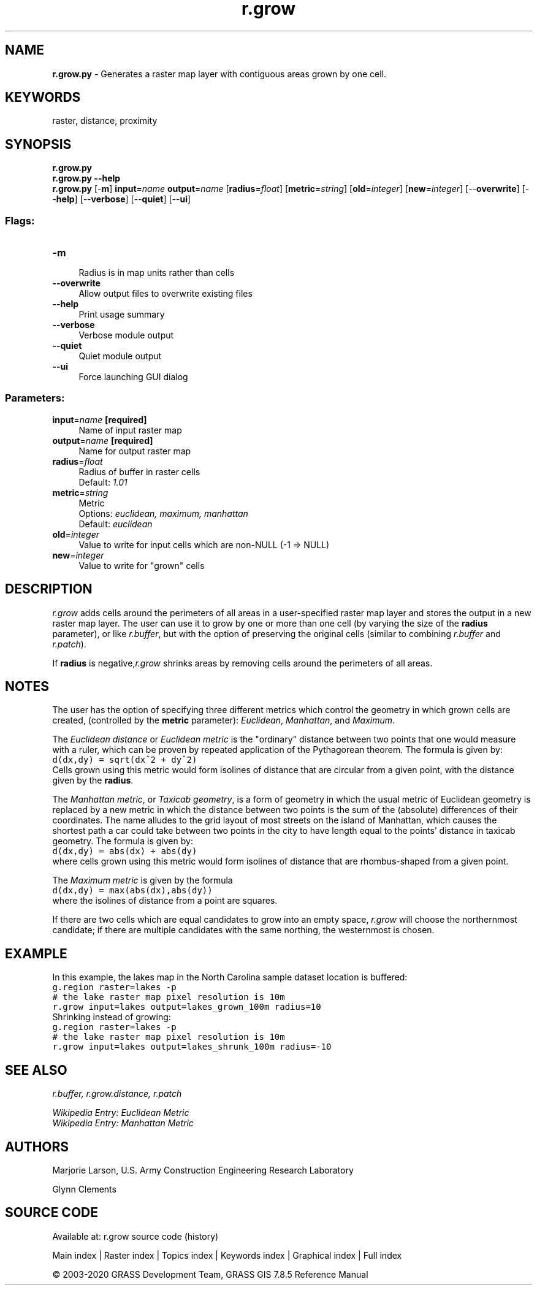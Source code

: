 .TH r.grow 1 "" "GRASS 7.8.5" "GRASS GIS User's Manual"
.SH NAME
\fI\fBr.grow.py\fR\fR  \- Generates a raster map layer with contiguous areas grown by one cell.
.SH KEYWORDS
raster, distance, proximity
.SH SYNOPSIS
\fBr.grow.py\fR
.br
\fBr.grow.py \-\-help\fR
.br
\fBr.grow.py\fR [\-\fBm\fR] \fBinput\fR=\fIname\fR \fBoutput\fR=\fIname\fR  [\fBradius\fR=\fIfloat\fR]   [\fBmetric\fR=\fIstring\fR]   [\fBold\fR=\fIinteger\fR]   [\fBnew\fR=\fIinteger\fR]   [\-\-\fBoverwrite\fR]  [\-\-\fBhelp\fR]  [\-\-\fBverbose\fR]  [\-\-\fBquiet\fR]  [\-\-\fBui\fR]
.SS Flags:
.IP "\fB\-m\fR" 4m
.br
Radius is in map units rather than cells
.IP "\fB\-\-overwrite\fR" 4m
.br
Allow output files to overwrite existing files
.IP "\fB\-\-help\fR" 4m
.br
Print usage summary
.IP "\fB\-\-verbose\fR" 4m
.br
Verbose module output
.IP "\fB\-\-quiet\fR" 4m
.br
Quiet module output
.IP "\fB\-\-ui\fR" 4m
.br
Force launching GUI dialog
.SS Parameters:
.IP "\fBinput\fR=\fIname\fR \fB[required]\fR" 4m
.br
Name of input raster map
.IP "\fBoutput\fR=\fIname\fR \fB[required]\fR" 4m
.br
Name for output raster map
.IP "\fBradius\fR=\fIfloat\fR" 4m
.br
Radius of buffer in raster cells
.br
Default: \fI1.01\fR
.IP "\fBmetric\fR=\fIstring\fR" 4m
.br
Metric
.br
Options: \fIeuclidean, maximum, manhattan\fR
.br
Default: \fIeuclidean\fR
.IP "\fBold\fR=\fIinteger\fR" 4m
.br
Value to write for input cells which are non\-NULL (\-1 => NULL)
.IP "\fBnew\fR=\fIinteger\fR" 4m
.br
Value to write for \(dqgrown\(dq cells
.SH DESCRIPTION
\fIr.grow\fR adds cells around the perimeters of all areas
in a user\-specified raster map layer and stores the output in
a new raster map layer. The user can use it to grow by one or
more than one cell (by varying the size of the \fBradius\fR
parameter), or like \fIr.buffer\fR, but with the
option of preserving the original cells (similar to combining
\fIr.buffer\fR and \fIr.patch\fR).
.PP
If \fBradius\fR is negative,\fIr.grow\fR shrinks areas by removing
cells around the perimeters of all areas.
.SH NOTES
The user has the option of specifying three different metrics which
control the geometry in which grown cells are created, (controlled by
the \fBmetric\fR parameter): \fIEuclidean\fR, \fIManhattan\fR, and
\fIMaximum\fR.
.PP
The \fIEuclidean distance\fR or \fIEuclidean metric\fR is the \(dqordinary\(dq distance
between two points that one would measure with a ruler, which can be
proven by repeated application of the Pythagorean theorem.
The formula is given by:
.br
.nf
\fC
d(dx,dy) = sqrt(dx^2 + dy^2)
\fR
.fi
Cells grown using this metric would form isolines of distance that are
circular from a given point, with the distance given by the \fBradius\fR.
.PP
The \fIManhattan metric\fR, or \fITaxicab geometry\fR, is a form of geometry in
which the usual metric of Euclidean geometry is replaced by a new
metric in which the distance between two points is the sum of the (absolute)
differences of their coordinates. The name alludes to the grid layout of
most streets on the island of Manhattan, which causes the shortest path a
car could take between two points in the city to have length equal to the
points\(cq distance in taxicab geometry.
The formula is given by:
.br
.nf
\fC
d(dx,dy) = abs(dx) + abs(dy)
\fR
.fi
where cells grown using this metric would form isolines of distance that are
rhombus\-shaped from a given point.
.PP
The \fIMaximum metric\fR is given by the formula
.br
.nf
\fC
d(dx,dy) = max(abs(dx),abs(dy))
\fR
.fi
where the isolines of distance from a point are squares.
.PP
If there are two cells which are equal candidates to grow into an empty space,
\fIr.grow\fR will choose the northernmost candidate; if there are multiple
candidates with the same northing, the westernmost is chosen.
.SH EXAMPLE
In this example, the lakes map in the
North Carolina sample dataset location is buffered:
.br
.nf
\fC
g.region raster=lakes \-p
# the lake raster map pixel resolution is 10m
r.grow input=lakes output=lakes_grown_100m radius=10
\fR
.fi
Shrinking instead of growing:
.br
.nf
\fC
g.region raster=lakes \-p
# the lake raster map pixel resolution is 10m
r.grow input=lakes output=lakes_shrunk_100m radius=\-10
\fR
.fi
.SH SEE ALSO
\fI
r.buffer,
r.grow.distance,
r.patch
\fR
.PP
\fIWikipedia Entry: Euclidean Metric\fR
.br
\fIWikipedia Entry: Manhattan Metric\fR
.SH AUTHORS
Marjorie Larson,
U.S. Army Construction Engineering Research Laboratory
.PP
Glynn Clements
.SH SOURCE CODE
.PP
Available at: r.grow source code (history)
.PP
Main index |
Raster index |
Topics index |
Keywords index |
Graphical index |
Full index
.PP
© 2003\-2020
GRASS Development Team,
GRASS GIS 7.8.5 Reference Manual

